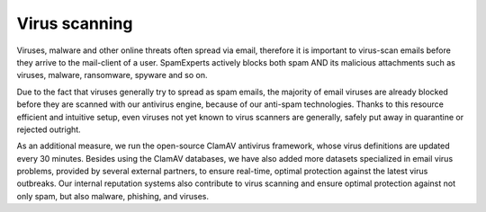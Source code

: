 .. _4-Virus-scanning:

Virus scanning
==============

Viruses, malware and other online threats often spread via email,
therefore it is important to virus-scan emails before they arrive to the
mail-client of a user. SpamExperts actively blocks both spam AND its
malicious attachments such as viruses, malware, ransomware, spyware and
so on.

Due to the fact that viruses generally try to spread as spam emails, the
majority of email viruses are already blocked before they are scanned
with our antivirus engine, because of our anti-spam technologies. Thanks
to this resource efficient and intuitive setup, even viruses not yet
known to virus scanners are generally, safely put away in quarantine or
rejected outright.

As an additional measure, we run the open-source ClamAV antivirus
framework, whose virus definitions are updated every 30 minutes. Besides
using the ClamAV databases, we have also added more datasets specialized
in email virus problems, provided by several external partners, to
ensure real-time, optimal protection against the latest virus outbreaks.
Our internal reputation systems also contribute to virus scanning and
ensure optimal protection against not only spam, but also malware,
phishing, and viruses.
